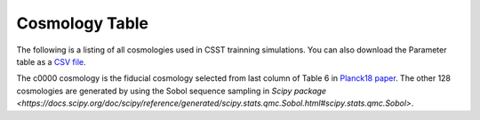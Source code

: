 Cosmology Table
===============

The following is a listing of all cosmologies used in CSST trainning simulations.
You can also download the Parameter table as a `CSV file <https://github.com/czymh/csstemu/docs/source/csst_cosmo_params.csv>`__.

.. csv-table::
    :file: ./csst_cosmo_params.csv
    :header-rows: 1
    :escape: '

The c0000 cosmology is the fiducial cosmology selected from last column of Table 6 in `Planck18 paper <https://ui.adsabs.harvard.edu/abs/2020A&A...641A...6P>`__.
The other 128 cosmologies are generated by using the Sobol sequence sampling in `Scipy package <https://docs.scipy.org/doc/scipy/reference/generated/scipy.stats.qmc.Sobol.html#scipy.stats.qmc.Sobol>`.


